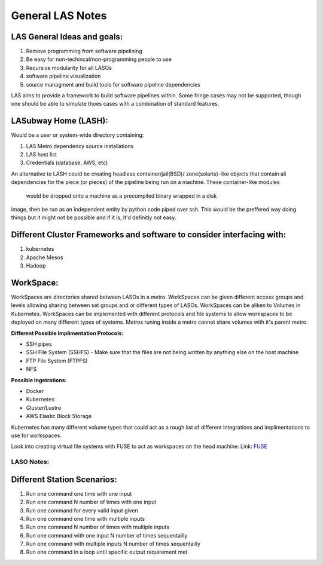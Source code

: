 *****************
General LAS Notes
*****************

LAS General Ideas and goals:
----------------------------
1. Remove programming from software pipelining
2. Be easy for non-techincal/non-programming people to use
3. Recursive modularity for all LASOs
4. software pipeline visualization
5. source managment and build tools for software pipeline dependencies

LAS aims to provide a framework to build software pipelines within. Some 
fringe cases may not be supported, though one should be able to simulate thoes
cases with a combination of standard features. 


LASubway Home (LASH):
---------------------

Would be a user or system-wide directory containing:

1. LAS Metro dependency source installations
2. LAS host list
3. Credentials (database, AWS, etc)

An alternative to LASH could be creating headless container/jail(BSD)/
zone(solaris)-like objects that contain all dependencies for the piece (or
pieces) of the pipeline being run on a machine. These container-like modules 
 would be dropped onto a machine as a precompiled binary wrapped in a disk 
image, then be run as an independent entity by python code piped over ssh.
This would be the preffered way doing things but it might not be possible and 
if it is, it'd definitly not easy.

Different Cluster Frameworks and software to consider interfacing with:
-----------------------------------------------------------------------

1. kubernetes
2. Apache Mesos
3. Hadoop


WorkSpace:
----------

WorkSpaces are directories shared between LASOs in a metro.
WorkSpaces can be given different access groups and levels allowing sharing 
between set groups and or different types of LASOs.
WorkSpaces can be aliken to Volumes in Kubernetes. 
WorkSpaces can be implemented with different protocols and file systems to 
allow workspaces to be deployed on many different types of systems.
Metros runing inside a metro cannot share volumes with it's parent metro.


**Different Possible Implimentation Protocols:**

* SSH pipes
* SSH File System (SSHFS)
  - Make sure that the files are not being written by anything else on the host machine
* FTP File System (FTPFS)
* NFS

**Possible Ingetrations:**

* Docker
* Kubernetes 
* Gluster/Lustre
* AWS Elastic Block Storage

Kubernetes has many different volume types that could act as a rough list of
different integrations and implimentations to use for workspaces.

Look into creating virtual file systems with FUSE to act as workspaces on the head machine.
Link: FUSE_

.. _FUSE: https://www.stavros.io/posts/python-fuse-filesystem/


LASO Notes:
===========

Different Station Scenarios:
----------------------------

1. Run one command one time with one input
2. Run one command N number of times with one input
3. Run one command for every valid input given
4. Run one command one time with multiple inputs
5. Run one command N number of times with multiple inputs
6. Run one command with one input N number of times sequentailly
7. Run one command with multiple inputs N number of times sequentailly
8. Run one command in a loop until specific output requirement met
